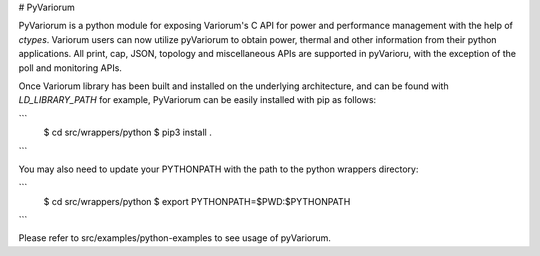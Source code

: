 # PyVariorum

PyVariorum is a python module for exposing Variorum's C API for power and performance 
management with the help of `ctypes`. Variorum users can now utilize pyVariorum 
to obtain power, thermal and other information from their python applications. 
All print, cap, JSON, topology and miscellaneous APIs are supported in pyVarioru,
with the exception of the poll and monitoring APIs. 

Once Variorum library has been built and installed on the underlying architecture, 
and can be found with `LD_LIBRARY_PATH` for example, PyVariorum can be easily 
installed with pip as follows:

```
    $ cd src/wrappers/python
    $ pip3 install .
```

You may also need to update your PYTHONPATH with the path to the python wrappers directory:

```
    $ cd src/wrappers/python
    $ export PYTHONPATH=$PWD:$PYTHONPATH
```

Please refer to src/examples/python-examples to see usage of pyVariorum.

